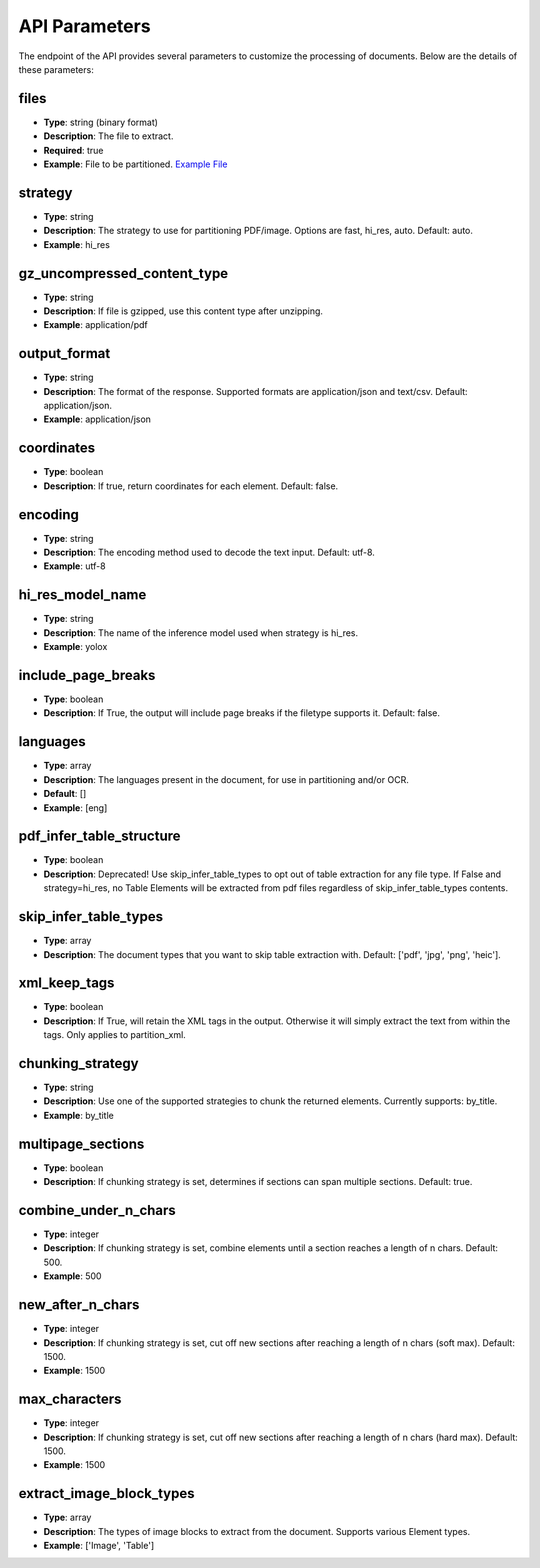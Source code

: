 API Parameters
==============

The endpoint of the API provides several parameters to customize the processing of documents. Below are the details of these parameters:

files
-----
- **Type**: string (binary format)
- **Description**: The file to extract.
- **Required**: true
- **Example**: File to be partitioned. `Example File <https://github.com/Unstructured-IO/unstructured/blob/98d3541909f64290b5efb65a226fc3ee8a7cc5ee/example-docs/layout-parser-paper.pdf>`_

strategy
--------
- **Type**: string
- **Description**: The strategy to use for partitioning PDF/image. Options are fast, hi_res, auto. Default: auto.
- **Example**: hi_res

gz_uncompressed_content_type
-----------------------------
- **Type**: string
- **Description**: If file is gzipped, use this content type after unzipping.
- **Example**: application/pdf

output_format
-------------
- **Type**: string
- **Description**: The format of the response. Supported formats are application/json and text/csv. Default: application/json.
- **Example**: application/json

coordinates
-----------
- **Type**: boolean
- **Description**: If true, return coordinates for each element. Default: false.

encoding
--------
- **Type**: string
- **Description**: The encoding method used to decode the text input. Default: utf-8.
- **Example**: utf-8

hi_res_model_name
-----------------
- **Type**: string
- **Description**: The name of the inference model used when strategy is hi_res.
- **Example**: yolox

include_page_breaks
-------------------
- **Type**: boolean
- **Description**: If True, the output will include page breaks if the filetype supports it. Default: false.

languages
---------
- **Type**: array
- **Description**: The languages present in the document, for use in partitioning and/or OCR.
- **Default**: []
- **Example**: [eng]

pdf_infer_table_structure
-------------------------
- **Type**: boolean
- **Description**: Deprecated! Use skip_infer_table_types to opt out of table extraction for any file type. If False and strategy=hi_res, no Table Elements will be extracted from pdf files regardless of skip_infer_table_types contents.

skip_infer_table_types
----------------------
- **Type**: array
- **Description**: The document types that you want to skip table extraction with. Default: ['pdf', 'jpg', 'png', 'heic'].

xml_keep_tags
-------------
- **Type**: boolean
- **Description**: If True, will retain the XML tags in the output. Otherwise it will simply extract the text from within the tags. Only applies to partition_xml.

chunking_strategy
-----------------
- **Type**: string
- **Description**: Use one of the supported strategies to chunk the returned elements. Currently supports: by_title.
- **Example**: by_title

multipage_sections
------------------
- **Type**: boolean
- **Description**: If chunking strategy is set, determines if sections can span multiple sections. Default: true.

combine_under_n_chars
---------------------
- **Type**: integer
- **Description**: If chunking strategy is set, combine elements until a section reaches a length of n chars. Default: 500.
- **Example**: 500

new_after_n_chars
-----------------
- **Type**: integer
- **Description**: If chunking strategy is set, cut off new sections after reaching a length of n chars (soft max). Default: 1500.
- **Example**: 1500

max_characters
--------------
- **Type**: integer
- **Description**: If chunking strategy is set, cut off new sections after reaching a length of n chars (hard max). Default: 1500.
- **Example**: 1500

extract_image_block_types
-------------------------
- **Type**: array
- **Description**: The types of image blocks to extract from the document. Supports various Element types.
- **Example**: ['Image', 'Table']
